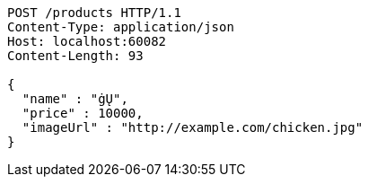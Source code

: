 [source,http,options="nowrap"]
----
POST /products HTTP/1.1
Content-Type: application/json
Host: localhost:60082
Content-Length: 93

{
  "name" : "ġŲ",
  "price" : 10000,
  "imageUrl" : "http://example.com/chicken.jpg"
}
----